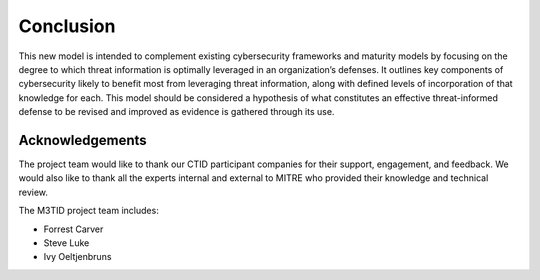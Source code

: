 Conclusion
===========

This new model is intended to complement existing cybersecurity frameworks and maturity models by focusing on the degree to which threat information is optimally leveraged in 
an organization’s defenses. It outlines key components of cybersecurity likely to benefit most from leveraging threat information, along with defined levels of incorporation 
of that knowledge for each. This model should be considered a hypothesis of what constitutes an effective threat-informed defense to be revised and improved as evidence is 
gathered through its use.  

Acknowledgements
------------------

The project team would like to thank our CTID participant companies for their support, engagement, and feedback. We would also like to thank all the experts internal and external to MITRE who provided their knowledge and technical review. 

The M3TID project team includes:

* Forrest Carver
* Steve Luke
* Ivy Oeltjenbruns

